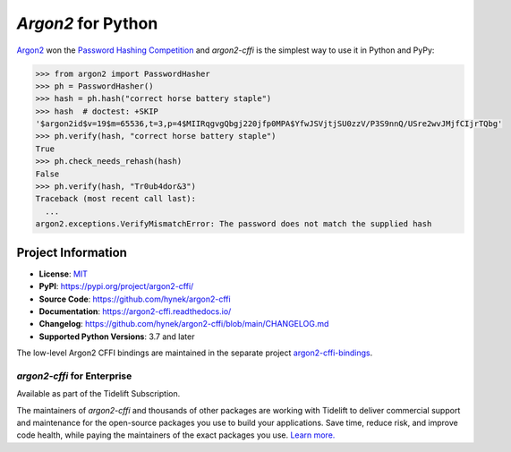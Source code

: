 ===================
*Argon2* for Python
===================

.. image:: https://img.shields.io/badge/Docs-Read%20The%20Docs-black
   :target: https://argon2-cffi.readthedocs.io/
   :alt: Documentation

.. image:: https://img.shields.io/badge/license-MIT-C06524
   :target: https://github.com/hynek/argon2-cffi/blob/main/LICENSE
   :alt: License: MIT

.. image:: https://img.shields.io/pypi/v/argon2-cffi
   :target: https://pypi.org/project/argon2-cffi/
   :alt: PyPI version

.. image:: https://static.pepy.tech/personalized-badge/argon2-cffi?period=month&units=international_system&left_color=grey&right_color=blue&left_text=Downloads%20/%20Month
   :target: https://pepy.tech/project/argon2-cffi
   :alt: Downloads / Month


.. -begin-short-

`Argon2 <https://github.com/p-h-c/phc-winner-argon2>`_ won the `Password Hashing Competition <https://www.password-hashing.net/>`_ and *argon2-cffi* is the simplest way to use it in Python and PyPy:

.. code-block:: pycon

  >>> from argon2 import PasswordHasher
  >>> ph = PasswordHasher()
  >>> hash = ph.hash("correct horse battery staple")
  >>> hash  # doctest: +SKIP
  '$argon2id$v=19$m=65536,t=3,p=4$MIIRqgvgQbgj220jfp0MPA$YfwJSVjtjSU0zzV/P3S9nnQ/USre2wvJMjfCIjrTQbg'
  >>> ph.verify(hash, "correct horse battery staple")
  True
  >>> ph.check_needs_rehash(hash)
  False
  >>> ph.verify(hash, "Tr0ub4dor&3")
  Traceback (most recent call last):
    ...
  argon2.exceptions.VerifyMismatchError: The password does not match the supplied hash

.. -end-short-


.. -begin-meta-

Project Information
===================

- **License**: `MIT <https://choosealicense.com/licenses/mit/>`_
- **PyPI**: https://pypi.org/project/argon2-cffi/
- **Source Code**: https://github.com/hynek/argon2-cffi
- **Documentation**: https://argon2-cffi.readthedocs.io/
- **Changelog**: https://github.com/hynek/argon2-cffi/blob/main/CHANGELOG.md
- **Supported Python Versions**: 3.7 and later

The low-level Argon2 CFFI bindings are maintained in the separate project `argon2-cffi-bindings <https://github.com/hynek/argon2-cffi-bindings>`_.


*argon2-cffi* for Enterprise
----------------------------

Available as part of the Tidelift Subscription.

The maintainers of *argon2-cffi* and thousands of other packages are working with Tidelift to deliver commercial support and maintenance for the open-source packages you use to build your applications.
Save time, reduce risk, and improve code health, while paying the maintainers of the exact packages you use.
`Learn more. <https://tidelift.com/subscription/pkg/pypi-argon2-cffi?utm_source=undefined&utm_medium=referral&utm_campaign=enterprise&utm_term=repo>`_

.. -end-meta-
